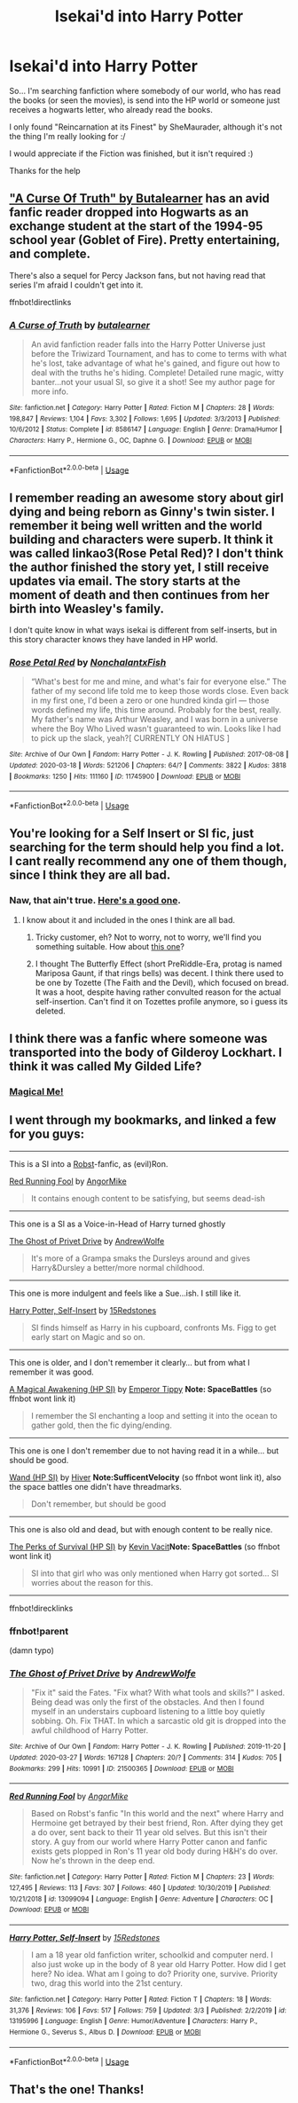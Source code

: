 #+TITLE: Isekai'd into Harry Potter

* Isekai'd into Harry Potter
:PROPERTIES:
:Author: MinecraHD
:Score: 15
:DateUnix: 1586187191.0
:DateShort: 2020-Apr-06
:END:
So... I'm searching fanfiction where somebody of our world, who has read the books (or seen the movies), is send into the HP world or someone just receives a hogwarts letter, who already read the books.

I only found "Reincarnation at its Finest" by SheMaurader, although it's not the thing I'm really looking for :/

I would appreciate if the Fiction was finished, but it isn't required :)

Thanks for the help


** [[https://m.fanfiction.net/s/8586147/1/A-Curse-of-Truth]["A Curse Of Truth" by Butalearner]] has an avid fanfic reader dropped into Hogwarts as an exchange student at the start of the 1994-95 school year (Goblet of Fire). Pretty entertaining, and complete.

There's also a sequel for Percy Jackson fans, but not having read that series I'm afraid I couldn't get into it.

ffnbot!directlinks
:PROPERTIES:
:Author: wandererchronicles
:Score: 10
:DateUnix: 1586193553.0
:DateShort: 2020-Apr-06
:END:

*** [[https://www.fanfiction.net/s/8586147/1/][*/A Curse of Truth/*]] by [[https://www.fanfiction.net/u/4024547/butalearner][/butalearner/]]

#+begin_quote
  An avid fanfiction reader falls into the Harry Potter Universe just before the Triwizard Tournament, and has to come to terms with what he's lost, take advantage of what he's gained, and figure out how to deal with the truths he's hiding. Complete! Detailed rune magic, witty banter...not your usual SI, so give it a shot! See my author page for more info.
#+end_quote

^{/Site/:} ^{fanfiction.net} ^{*|*} ^{/Category/:} ^{Harry} ^{Potter} ^{*|*} ^{/Rated/:} ^{Fiction} ^{M} ^{*|*} ^{/Chapters/:} ^{28} ^{*|*} ^{/Words/:} ^{198,847} ^{*|*} ^{/Reviews/:} ^{1,104} ^{*|*} ^{/Favs/:} ^{3,302} ^{*|*} ^{/Follows/:} ^{1,695} ^{*|*} ^{/Updated/:} ^{3/3/2013} ^{*|*} ^{/Published/:} ^{10/6/2012} ^{*|*} ^{/Status/:} ^{Complete} ^{*|*} ^{/id/:} ^{8586147} ^{*|*} ^{/Language/:} ^{English} ^{*|*} ^{/Genre/:} ^{Drama/Humor} ^{*|*} ^{/Characters/:} ^{Harry} ^{P.,} ^{Hermione} ^{G.,} ^{OC,} ^{Daphne} ^{G.} ^{*|*} ^{/Download/:} ^{[[http://www.ff2ebook.com/old/ffn-bot/index.php?id=8586147&source=ff&filetype=epub][EPUB]]} ^{or} ^{[[http://www.ff2ebook.com/old/ffn-bot/index.php?id=8586147&source=ff&filetype=mobi][MOBI]]}

--------------

*FanfictionBot*^{2.0.0-beta} | [[https://github.com/tusing/reddit-ffn-bot/wiki/Usage][Usage]]
:PROPERTIES:
:Author: FanfictionBot
:Score: 3
:DateUnix: 1586193601.0
:DateShort: 2020-Apr-06
:END:


** I remember reading an awesome story about girl dying and being reborn as Ginny's twin sister. I remember it being well written and the world building and characters were superb. It think it was called linkao3(Rose Petal Red)? I don't think the author finished the story yet, I still receive updates via email. The story starts at the moment of death and then continues from her birth into Weasley's family.

I don't quite know in what ways isekai is different from self-inserts, but in this story character knows they have landed in HP world.
:PROPERTIES:
:Author: turbulencje
:Score: 3
:DateUnix: 1586193791.0
:DateShort: 2020-Apr-06
:END:

*** [[https://archiveofourown.org/works/11745900][*/Rose Petal Red/*]] by [[https://www.archiveofourown.org/users/NonchalantxFish/pseuds/NonchalantxFish][/NonchalantxFish/]]

#+begin_quote
  “What's best for me and mine, and what's fair for everyone else.” The father of my second life told me to keep those words close. Even back in my first one, I'd been a zero or one hundred kinda girl --- those words defined my life, this time around. Probably for the best, really. My father's name was Arthur Weasley, and I was born in a universe where the Boy Who Lived wasn't guaranteed to win. Looks like I had to pick up the slack, yeah?[ CURRENTLY ON HIATUS ]
#+end_quote

^{/Site/:} ^{Archive} ^{of} ^{Our} ^{Own} ^{*|*} ^{/Fandom/:} ^{Harry} ^{Potter} ^{-} ^{J.} ^{K.} ^{Rowling} ^{*|*} ^{/Published/:} ^{2017-08-08} ^{*|*} ^{/Updated/:} ^{2020-03-18} ^{*|*} ^{/Words/:} ^{521206} ^{*|*} ^{/Chapters/:} ^{64/?} ^{*|*} ^{/Comments/:} ^{3822} ^{*|*} ^{/Kudos/:} ^{3818} ^{*|*} ^{/Bookmarks/:} ^{1250} ^{*|*} ^{/Hits/:} ^{111160} ^{*|*} ^{/ID/:} ^{11745900} ^{*|*} ^{/Download/:} ^{[[https://archiveofourown.org/downloads/11745900/Rose%20Petal%20Red.epub?updated_at=1584582779][EPUB]]} ^{or} ^{[[https://archiveofourown.org/downloads/11745900/Rose%20Petal%20Red.mobi?updated_at=1584582779][MOBI]]}

--------------

*FanfictionBot*^{2.0.0-beta} | [[https://github.com/tusing/reddit-ffn-bot/wiki/Usage][Usage]]
:PROPERTIES:
:Author: FanfictionBot
:Score: 1
:DateUnix: 1586193821.0
:DateShort: 2020-Apr-06
:END:


** You're looking for a Self Insert or SI fic, just searching for the term should help you find a lot. I cant really recommend any one of them though, since I think they are all bad.
:PROPERTIES:
:Author: aAlouda
:Score: 2
:DateUnix: 1586193657.0
:DateShort: 2020-Apr-06
:END:

*** Naw, that ain't true. [[https://www.fanfiction.net/s/12980210/1/][Here's a good one]].
:PROPERTIES:
:Author: Lightwavers
:Score: 1
:DateUnix: 1586195301.0
:DateShort: 2020-Apr-06
:END:

**** I know about it and included in the ones I think are all bad.
:PROPERTIES:
:Author: aAlouda
:Score: 3
:DateUnix: 1586196554.0
:DateShort: 2020-Apr-06
:END:

***** Tricky customer, eh? Not to worry, not to worry, we'll find you something suitable. How about [[https://www.fanfiction.net/s/13041698/1/What-s-Her-Name-in-Hufflepuff][this one]]?
:PROPERTIES:
:Author: Lightwavers
:Score: 4
:DateUnix: 1586198320.0
:DateShort: 2020-Apr-06
:END:


***** I thought The Butterfly Effect (short PreRiddle-Era, protag is named Mariposa Gaunt, if that rings bells) was decent. I think there used to be one by Tozette (The Faith and the Devil), which focused on bread. It was a hoot, despite having rather convulted reason for the actual self-insertion. Can't find it on Tozettes profile anymore, so i guess its deleted.
:PROPERTIES:
:Author: pucflek
:Score: 1
:DateUnix: 1586338232.0
:DateShort: 2020-Apr-08
:END:


** I think there was a fanfic where someone was transported into the body of Gilderoy Lockhart. I think it was called My Gilded Life?
:PROPERTIES:
:Author: MoD1234A
:Score: 1
:DateUnix: 1586204406.0
:DateShort: 2020-Apr-07
:END:

*** [[https://www.fanfiction.net/s/8324961/1/Magical-Me][Magical Me!]]
:PROPERTIES:
:Author: Lightwavers
:Score: 3
:DateUnix: 1586224189.0
:DateShort: 2020-Apr-07
:END:


** I went through my bookmarks, and linked a few for you guys:

--------------

This is a SI into a [[https://www.fanfiction.net/u/1451358/robst][Robst]]-fanfic, as (evil)Ron.

[[https://www.fanfiction.net/s/13099094/1][Red Running Fool]] by [[https://www.fanfiction.net/u/9657813/AngorMike][AngorMike]]

#+begin_quote
  It contains enough content to be satisfying, but seems dead-ish
#+end_quote

--------------

This one is a SI as a Voice-in-Head of Harry turned ghostly

[[https://archiveofourown.org/works/21500365][The Ghost of Privet Drive]] by [[https://archiveofourown.org/users/AndrewWolfe/pseuds/AndrewWolfe][AndrewWolfe]]

#+begin_quote
  It's more of a Grampa smaks the Dursleys around and gives Harry&Dursley a better/more normal childhood.
#+end_quote

--------------

This one is more indulgent and feels like a Sue...ish. I still like it.

[[https://www.fanfiction.net/s/13195996/1][Harry Potter, Self-Insert]] by [[https://www.fanfiction.net/u/11520472/15Redstones][15Redstones]]

#+begin_quote
  SI finds himself as Harry in his cupboard, confronts Ms. Figg to get early start on Magic and so on.
#+end_quote

--------------

This one is older, and I don't remember it clearly... but from what I remember it was good.

[[https://forums.spacebattles.com/threads/a-magical-awakening-hp-si.246476/][A Magical Awakening (HP SI)]] by [[https://forums.spacebattles.com/members/emperor-tippy.29079/][Emperor Tippy]] *Note: SpaceBattles* (so ffnbot wont link it)

#+begin_quote
  I remember the SI enchanting a loop and setting it into the ocean to gather gold, then the fic dying/ending.
#+end_quote

--------------

This one is one I don't remember due to not having read it in a while... but should be good.

[[https://forums.sufficientvelocity.com/threads/wand-hp-si.4477/][Wand (HP SI)]] by [[https://forums.sufficientvelocity.com/members/hiver.2835/][Hiver]] *Note:SufficentVelocity* (so ffnbot wont link it), also the space battles one didn't have threadmarks.

#+begin_quote
  Don't remember, but should be good
#+end_quote

--------------

This one is also old and dead, but with enough content to be really nice.

[[https://forums.spacebattles.com/threads/the-perks-of-survival-hp-si.311621/][The Perks of Survival (HP SI)]] by [[https://forums.spacebattles.com/members/kevin-vacit.6053/][Kevin Vacit]]*Note: SpaceBattles* (so ffnbot wont link it)

#+begin_quote
  SI into that girl who was only mentioned when Harry got sorted... SI worries about the reason for this.
#+end_quote

--------------

ffnbot!direcklinks
:PROPERTIES:
:Author: Erska
:Score: 1
:DateUnix: 1586222991.0
:DateShort: 2020-Apr-07
:END:

*** ffnbot!parent

(damn typo)
:PROPERTIES:
:Author: Erska
:Score: 1
:DateUnix: 1586261396.0
:DateShort: 2020-Apr-07
:END:


*** [[https://archiveofourown.org/works/21500365][*/The Ghost of Privet Drive/*]] by [[https://www.archiveofourown.org/users/AndrewWolfe/pseuds/AndrewWolfe][/AndrewWolfe/]]

#+begin_quote
  "Fix it" said the Fates. "Fix what? With what tools and skills?" I asked. Being dead was only the first of the obstacles. And then I found myself in an understairs cupboard listening to a little boy quietly sobbing. Oh. Fix THAT. In which a sarcastic old git is dropped into the awful childhood of Harry Potter.
#+end_quote

^{/Site/:} ^{Archive} ^{of} ^{Our} ^{Own} ^{*|*} ^{/Fandom/:} ^{Harry} ^{Potter} ^{-} ^{J.} ^{K.} ^{Rowling} ^{*|*} ^{/Published/:} ^{2019-11-20} ^{*|*} ^{/Updated/:} ^{2020-03-27} ^{*|*} ^{/Words/:} ^{167128} ^{*|*} ^{/Chapters/:} ^{20/?} ^{*|*} ^{/Comments/:} ^{314} ^{*|*} ^{/Kudos/:} ^{705} ^{*|*} ^{/Bookmarks/:} ^{299} ^{*|*} ^{/Hits/:} ^{10991} ^{*|*} ^{/ID/:} ^{21500365} ^{*|*} ^{/Download/:} ^{[[https://archiveofourown.org/downloads/21500365/The%20Ghost%20of%20Privet.epub?updated_at=1586166232][EPUB]]} ^{or} ^{[[https://archiveofourown.org/downloads/21500365/The%20Ghost%20of%20Privet.mobi?updated_at=1586166232][MOBI]]}

--------------

[[https://www.fanfiction.net/s/13099094/1/][*/Red Running Fool/*]] by [[https://www.fanfiction.net/u/9657813/AngorMike][/AngorMike/]]

#+begin_quote
  Based on Robst's fanfic "In this world and the next" where Harry and Hermoine get betrayed by their best friend, Ron. After dying they get a do over, sent back to their 11 year old selves. But this isn't their story. A guy from our world where Harry Potter canon and fanfic exists gets plopped in Ron's 11 year old body during H&H's do over. Now he's thrown in the deep end.
#+end_quote

^{/Site/:} ^{fanfiction.net} ^{*|*} ^{/Category/:} ^{Harry} ^{Potter} ^{*|*} ^{/Rated/:} ^{Fiction} ^{M} ^{*|*} ^{/Chapters/:} ^{23} ^{*|*} ^{/Words/:} ^{127,495} ^{*|*} ^{/Reviews/:} ^{113} ^{*|*} ^{/Favs/:} ^{307} ^{*|*} ^{/Follows/:} ^{460} ^{*|*} ^{/Updated/:} ^{10/30/2019} ^{*|*} ^{/Published/:} ^{10/21/2018} ^{*|*} ^{/id/:} ^{13099094} ^{*|*} ^{/Language/:} ^{English} ^{*|*} ^{/Genre/:} ^{Adventure} ^{*|*} ^{/Characters/:} ^{OC} ^{*|*} ^{/Download/:} ^{[[http://www.ff2ebook.com/old/ffn-bot/index.php?id=13099094&source=ff&filetype=epub][EPUB]]} ^{or} ^{[[http://www.ff2ebook.com/old/ffn-bot/index.php?id=13099094&source=ff&filetype=mobi][MOBI]]}

--------------

[[https://www.fanfiction.net/s/13195996/1/][*/Harry Potter, Self-Insert/*]] by [[https://www.fanfiction.net/u/11520472/15Redstones][/15Redstones/]]

#+begin_quote
  I am a 18 year old fanfiction writer, schoolkid and computer nerd. I also just woke up in the body of 8 year old Harry Potter. How did I get here? No idea. What am I going to do? Priority one, survive. Priority two, drag this world into the 21st century.
#+end_quote

^{/Site/:} ^{fanfiction.net} ^{*|*} ^{/Category/:} ^{Harry} ^{Potter} ^{*|*} ^{/Rated/:} ^{Fiction} ^{T} ^{*|*} ^{/Chapters/:} ^{18} ^{*|*} ^{/Words/:} ^{31,376} ^{*|*} ^{/Reviews/:} ^{106} ^{*|*} ^{/Favs/:} ^{517} ^{*|*} ^{/Follows/:} ^{759} ^{*|*} ^{/Updated/:} ^{3/3} ^{*|*} ^{/Published/:} ^{2/2/2019} ^{*|*} ^{/id/:} ^{13195996} ^{*|*} ^{/Language/:} ^{English} ^{*|*} ^{/Genre/:} ^{Humor/Adventure} ^{*|*} ^{/Characters/:} ^{Harry} ^{P.,} ^{Hermione} ^{G.,} ^{Severus} ^{S.,} ^{Albus} ^{D.} ^{*|*} ^{/Download/:} ^{[[http://www.ff2ebook.com/old/ffn-bot/index.php?id=13195996&source=ff&filetype=epub][EPUB]]} ^{or} ^{[[http://www.ff2ebook.com/old/ffn-bot/index.php?id=13195996&source=ff&filetype=mobi][MOBI]]}

--------------

*FanfictionBot*^{2.0.0-beta} | [[https://github.com/tusing/reddit-ffn-bot/wiki/Usage][Usage]]
:PROPERTIES:
:Author: FanfictionBot
:Score: 1
:DateUnix: 1586261415.0
:DateShort: 2020-Apr-07
:END:


** That's the one! Thanks!
:PROPERTIES:
:Author: MoD1234A
:Score: 1
:DateUnix: 1586225807.0
:DateShort: 2020-Apr-07
:END:
